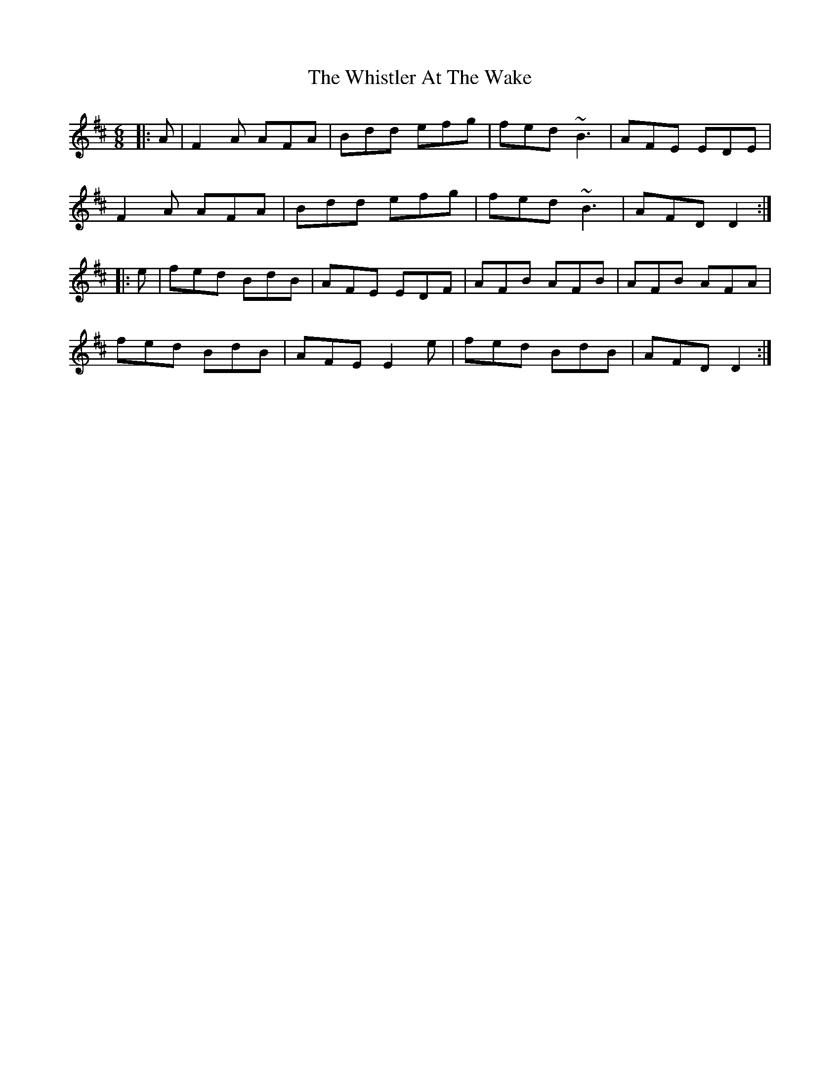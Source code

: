 X: 42682
T: Whistler At The Wake, The
R: jig
M: 6/8
K: Dmajor
|:A|F2A AFA|Bdd efg|fed ~B3|AFE EDE|
F2A AFA|Bdd efg|fed ~B3|AFD D2:|
|:e|fed BdB|AFE EDF|AFB AFB|AFB AFA|
fed BdB|AFE E2e|fed BdB|AFD D2:|

